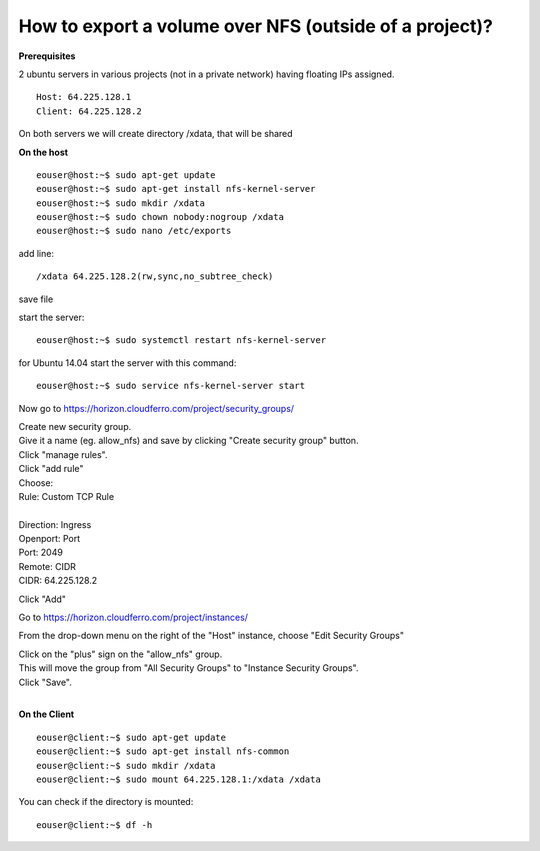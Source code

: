 How to export a volume over NFS (outside of a project)?
========================================================

**Prerequisites**

2 ubuntu servers in various projects (not in a private network) having floating IPs assigned.

::

   Host: 64.225.128.1
   Client: 64.225.128.2

On both servers we will create directory /xdata, that will be shared

 

**On the host**

::

   eouser@host:~$ sudo apt-get update
   eouser@host:~$ sudo apt-get install nfs-kernel-server
   eouser@host:~$ sudo mkdir /xdata
   eouser@host:~$ sudo chown nobody:nogroup /xdata
   eouser@host:~$ sudo nano /etc/exports

add line:

::

   /xdata 64.225.128.2(rw,sync,no_subtree_check)

save file

start the server:

::

   eouser@host:~$ sudo systemctl restart nfs-kernel-server

for Ubuntu 14.04 start the server with this command:

::

   eouser@host:~$ sudo service nfs-kernel-server start

 

Now go to https://horizon.cloudferro.com/project/security_groups/

| Create new security group.
| Give it a name (eg. allow_nfs) and save by clicking "Create security group" button.
| Click "manage rules".
| Click "add rule"
| Choose:
| Rule: Custom TCP Rule
|
| Direction: Ingress
| Openport: Port
| Port: 2049
| Remote: CIDR
| CIDR: 64.225.128.2

Click "Add"

Go to https://horizon.cloudferro.com/project/instances/

From the drop-down menu on the right of the "Host" instance, choose "Edit Security Groups"

| Click on the "plus" sign on the "allow_nfs" group.
| This will move the group from "All Security Groups" to "Instance Security Groups".
| Click "Save".
|

**On the Client**

::

   eouser@client:~$ sudo apt-get update
   eouser@client:~$ sudo apt-get install nfs-common
   eouser@client:~$ sudo mkdir /xdata
   eouser@client:~$ sudo mount 64.225.128.1:/xdata /xdata

You can check if the directory is mounted:

::

   eouser@client:~$ df -h
